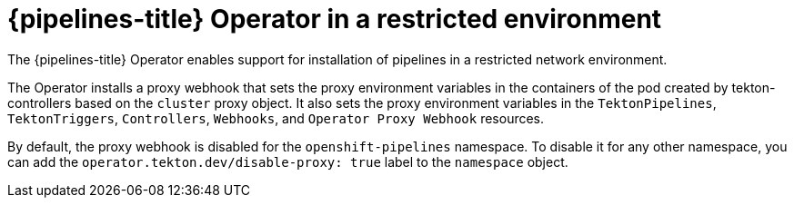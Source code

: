 // Module included in the following assemblies:
//
// */openshift_pipelines/installing-pipelines.adoc
[id="op-pipelines-operator-in-restricted-environment_{context}"]
= {pipelines-title} Operator in a restricted environment

[role="_abstract"]
The {pipelines-title} Operator enables support for installation of pipelines in a restricted network environment.

The Operator installs a proxy webhook that sets the proxy environment variables in the containers of the pod created by tekton-controllers based on the `cluster` proxy object. It also sets the proxy environment variables in the `TektonPipelines`, `TektonTriggers`, `Controllers`, `Webhooks`, and `Operator Proxy Webhook` resources.

By default, the proxy webhook is disabled for the `openshift-pipelines` namespace. To disable it for any other namespace, you can add the `operator.tekton.dev/disable-proxy: true` label to the `namespace` object.
